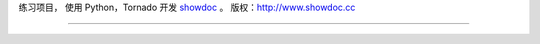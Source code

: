 练习项目， 使用 Python，Tornado 开发 `showdoc <https://github.com/star7th/showdoc>`_ 。
版权：http://www.showdoc.cc

------
